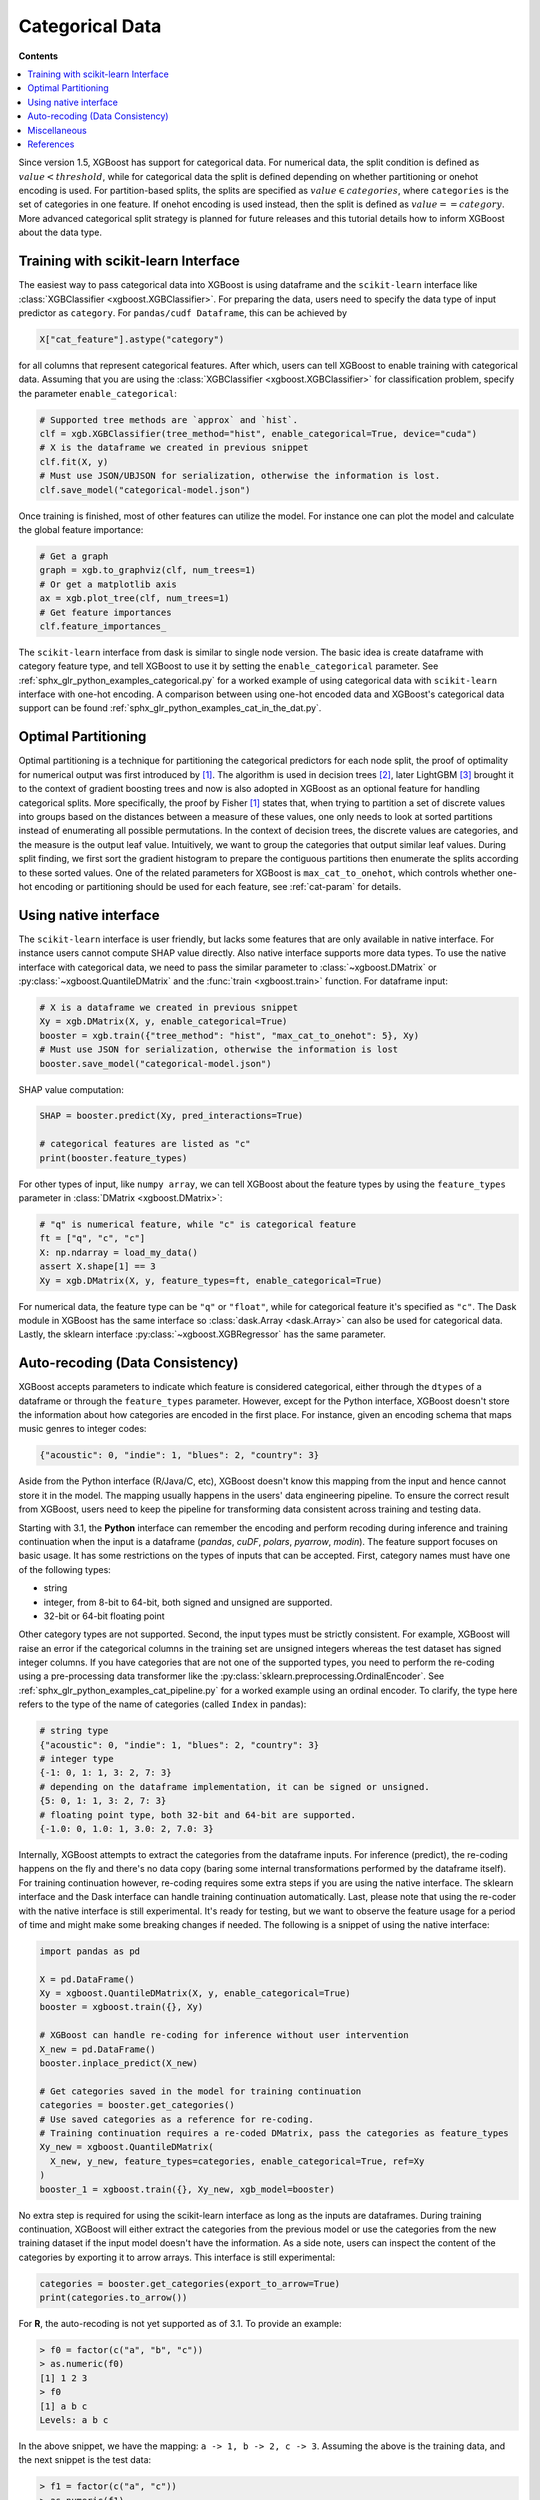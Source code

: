 ################
Categorical Data
################

**Contents**

.. contents::
  :backlinks: none
  :local:

Since version 1.5, XGBoost has support for categorical data.  For numerical data, the
split condition is defined as :math:`value < threshold`, while for categorical data the
split is defined depending on whether partitioning or onehot encoding is used. For
partition-based splits, the splits are specified as :math:`value \in categories`, where
``categories`` is the set of categories in one feature.  If onehot encoding is used
instead, then the split is defined as :math:`value == category`. More advanced categorical
split strategy is planned for future releases and this tutorial details how to inform
XGBoost about the data type.


************************************
Training with scikit-learn Interface
************************************

The easiest way to pass categorical data into XGBoost is using dataframe and the
``scikit-learn`` interface like :class:`XGBClassifier <xgboost.XGBClassifier>`.  For
preparing the data, users need to specify the data type of input predictor as
``category``.  For ``pandas/cudf Dataframe``, this can be achieved by

.. code:: python

  X["cat_feature"].astype("category")

for all columns that represent categorical features.  After which, users can tell XGBoost
to enable training with categorical data.  Assuming that you are using the
:class:`XGBClassifier <xgboost.XGBClassifier>` for classification problem, specify the
parameter ``enable_categorical``:

.. code:: python

  # Supported tree methods are `approx` and `hist`.
  clf = xgb.XGBClassifier(tree_method="hist", enable_categorical=True, device="cuda")
  # X is the dataframe we created in previous snippet
  clf.fit(X, y)
  # Must use JSON/UBJSON for serialization, otherwise the information is lost.
  clf.save_model("categorical-model.json")


Once training is finished, most of other features can utilize the model.  For instance one
can plot the model and calculate the global feature importance:


.. code:: python

  # Get a graph
  graph = xgb.to_graphviz(clf, num_trees=1)
  # Or get a matplotlib axis
  ax = xgb.plot_tree(clf, num_trees=1)
  # Get feature importances
  clf.feature_importances_


The ``scikit-learn`` interface from dask is similar to single node version.  The basic
idea is create dataframe with category feature type, and tell XGBoost to use it by setting
the ``enable_categorical`` parameter.  See :ref:`sphx_glr_python_examples_categorical.py`
for a worked example of using categorical data with ``scikit-learn`` interface with
one-hot encoding.  A comparison between using one-hot encoded data and XGBoost's
categorical data support can be found :ref:`sphx_glr_python_examples_cat_in_the_dat.py`.

.. versionadded:: 3.0

   Support for the R package using ``factor``.

********************
Optimal Partitioning
********************

.. versionadded:: 1.6

Optimal partitioning is a technique for partitioning the categorical predictors for each
node split, the proof of optimality for numerical output was first introduced by `[1]
<#references>`__. The algorithm is used in decision trees `[2] <#references>`__, later
LightGBM `[3] <#references>`__ brought it to the context of gradient boosting trees and
now is also adopted in XGBoost as an optional feature for handling categorical
splits. More specifically, the proof by Fisher `[1] <#references>`__ states that, when
trying to partition a set of discrete values into groups based on the distances between a
measure of these values, one only needs to look at sorted partitions instead of
enumerating all possible permutations. In the context of decision trees, the discrete
values are categories, and the measure is the output leaf value.  Intuitively, we want to
group the categories that output similar leaf values. During split finding, we first sort
the gradient histogram to prepare the contiguous partitions then enumerate the splits
according to these sorted values. One of the related parameters for XGBoost is
``max_cat_to_onehot``, which controls whether one-hot encoding or partitioning should be
used for each feature, see :ref:`cat-param` for details.


**********************
Using native interface
**********************

The ``scikit-learn`` interface is user friendly, but lacks some features that are only
available in native interface.  For instance users cannot compute SHAP value directly.
Also native interface supports more data types. To use the native interface with
categorical data, we need to pass the similar parameter to :class:`~xgboost.DMatrix` or
:py:class:`~xgboost.QuantileDMatrix` and the :func:`train <xgboost.train>` function.  For
dataframe input:

.. code:: python

  # X is a dataframe we created in previous snippet
  Xy = xgb.DMatrix(X, y, enable_categorical=True)
  booster = xgb.train({"tree_method": "hist", "max_cat_to_onehot": 5}, Xy)
  # Must use JSON for serialization, otherwise the information is lost
  booster.save_model("categorical-model.json")

SHAP value computation:

.. code:: python

  SHAP = booster.predict(Xy, pred_interactions=True)

  # categorical features are listed as "c"
  print(booster.feature_types)

For other types of input, like ``numpy array``, we can tell XGBoost about the feature
types by using the ``feature_types`` parameter in :class:`DMatrix <xgboost.DMatrix>`:

.. code:: python

  # "q" is numerical feature, while "c" is categorical feature
  ft = ["q", "c", "c"]
  X: np.ndarray = load_my_data()
  assert X.shape[1] == 3
  Xy = xgb.DMatrix(X, y, feature_types=ft, enable_categorical=True)

For numerical data, the feature type can be ``"q"`` or ``"float"``, while for categorical
feature it's specified as ``"c"``.  The Dask module in XGBoost has the same interface so
:class:`dask.Array <dask.Array>` can also be used for categorical data. Lastly, the
sklearn interface :py:class:`~xgboost.XGBRegressor` has the same parameter.

.. _cat-recode:

********************************
Auto-recoding (Data Consistency)
********************************

.. versionchanged:: 3.1

  Starting with XGBoost 3.1, the **Python** interface can perform automatic re-coding for
  new inputs.

XGBoost accepts parameters to indicate which feature is considered categorical, either
through the ``dtypes`` of a dataframe or through the ``feature_types`` parameter. However,
except for the Python interface, XGBoost doesn't store the information about how
categories are encoded in the first place. For instance, given an encoding schema that
maps music genres to integer codes:

.. code-block:: python

  {"acoustic": 0, "indie": 1, "blues": 2, "country": 3}

Aside from the Python interface (R/Java/C, etc), XGBoost doesn't know this mapping from
the input and hence cannot store it in the model. The mapping usually happens in the
users' data engineering pipeline. To ensure the correct result from XGBoost, users need to
keep the pipeline for transforming data consistent across training and testing data.

Starting with 3.1, the **Python** interface can remember the encoding and perform recoding
during inference and training continuation when the input is a dataframe (`pandas`,
`cuDF`, `polars`, `pyarrow`, `modin`). The feature support focuses on basic usage. It has
some restrictions on the types of inputs that can be accepted. First, category names must
have one of the following types:

- string
- integer, from 8-bit to 64-bit, both signed and unsigned are supported.
- 32-bit or 64-bit floating point

Other category types are not supported. Second, the input types must be strictly
consistent. For example, XGBoost will raise an error if the categorical columns in the
training set are unsigned integers whereas the test dataset has signed integer columns. If
you have categories that are not one of the supported types, you need to perform the
re-coding using a pre-processing data transformer like the
:py:class:`sklearn.preprocessing.OrdinalEncoder`. See
:ref:`sphx_glr_python_examples_cat_pipeline.py` for a worked example using an ordinal
encoder. To clarify, the type here refers to the type of the name of categories (called
``Index`` in pandas):

.. code-block:: python

  # string type
  {"acoustic": 0, "indie": 1, "blues": 2, "country": 3}
  # integer type
  {-1: 0, 1: 1, 3: 2, 7: 3}
  # depending on the dataframe implementation, it can be signed or unsigned.
  {5: 0, 1: 1, 3: 2, 7: 3}
  # floating point type, both 32-bit and 64-bit are supported.
  {-1.0: 0, 1.0: 1, 3.0: 2, 7.0: 3}

Internally, XGBoost attempts to extract the categories from the dataframe inputs. For
inference (predict), the re-coding happens on the fly and there's no data copy (baring
some internal transformations performed by the dataframe itself). For training
continuation however, re-coding requires some extra steps if you are using the native
interface. The sklearn interface and the Dask interface can handle training continuation
automatically. Last, please note that using the re-coder with the native interface is
still experimental. It's ready for testing, but we want to observe the feature usage for a
period of time and might make some breaking changes if needed. The following is a snippet
of using the native interface:

.. code-block:: python

  import pandas as pd

  X = pd.DataFrame()
  Xy = xgboost.QuantileDMatrix(X, y, enable_categorical=True)
  booster = xgboost.train({}, Xy)

  # XGBoost can handle re-coding for inference without user intervention
  X_new = pd.DataFrame()
  booster.inplace_predict(X_new)

  # Get categories saved in the model for training continuation
  categories = booster.get_categories()
  # Use saved categories as a reference for re-coding.
  # Training continuation requires a re-coded DMatrix, pass the categories as feature_types
  Xy_new = xgboost.QuantileDMatrix(
    X_new, y_new, feature_types=categories, enable_categorical=True, ref=Xy
  )
  booster_1 = xgboost.train({}, Xy_new, xgb_model=booster)


No extra step is required for using the scikit-learn interface as long as the inputs are
dataframes. During training continuation, XGBoost will either extract the categories from
the previous model or use the categories from the new training dataset if the input model
doesn't have the information. As a side note, users can inspect the content of the
categories by exporting it to arrow arrays. This interface is still experimental:

.. code-block:: python

  categories = booster.get_categories(export_to_arrow=True)
  print(categories.to_arrow())

For **R**, the auto-recoding is not yet supported as of 3.1. To provide an example:

.. code-block:: R

    > f0 = factor(c("a", "b", "c"))
    > as.numeric(f0)
    [1] 1 2 3
    > f0
    [1] a b c
    Levels: a b c

In the above snippet, we have the mapping: ``a -> 1, b -> 2, c -> 3``. Assuming the above
is the training data, and the next snippet is the test data:

.. code-block:: R

    > f1 = factor(c("a", "c"))
    > as.numeric(f1)
    [1] 1 2
    > f1
    [1] a c
    Levels: a c


Now, we have ``a -> 1, c -> 2`` because ``b`` is missing, and the R factor encodes the data
differently, resulting in invalid test-time encoding. XGBoost cannot remember the original
encoding for the R package. You will have to encode the data explicitly during inference:

.. code-block:: R

    > f1 = factor(c("a", "c"), levels = c("a", "b", "c"))
    > f1
    [1] a c
    Levels: a b c
    > as.numeric(f1)
      [1] 1 3


*************
Miscellaneous
*************

By default, XGBoost assumes input category codes are integers starting from 0 till the
number of categories :math:`[0, n\_categories)`. However, user might provide inputs with
invalid values due to mistakes or missing values in training dataset. It can be negative
value, integer values that can not be accurately represented by 32-bit floating point, or
values that are larger than actual number of unique categories.  During training this is
validated but for prediction it's treated as the same as not-chosen category for
performance reasons.


**********
References
**********

[1] Walter D. Fisher. "`On Grouping for Maximum Homogeneity`_". Journal of the American Statistical Association. Vol. 53, No. 284 (Dec., 1958), pp. 789-798.

[2] Trevor Hastie, Robert Tibshirani, Jerome Friedman. "`The Elements of Statistical Learning`_". Springer Series in Statistics Springer New York Inc. (2001).

[3] Guolin Ke, Qi Meng, Thomas Finley, Taifeng Wang, Wei Chen, Weidong Ma, Qiwei Ye, Tie-Yan Liu. "`LightGBM\: A Highly Efficient Gradient Boosting Decision Tree`_." Advances in Neural Information Processing Systems 30 (NIPS 2017), pp. 3149-3157.


.. _On Grouping for Maximum Homogeneity: https://www.tandfonline.com/doi/abs/10.1080/01621459.1958.10501479

.. _The Elements of Statistical Learning: https://link.springer.com/book/10.1007/978-0-387-84858-7

.. _LightGBM\: A Highly Efficient Gradient Boosting Decision Tree: https://papers.nips.cc/paper/6907-lightgbm-a-highly-efficient-gradient-boosting-decision-tree.pdf

